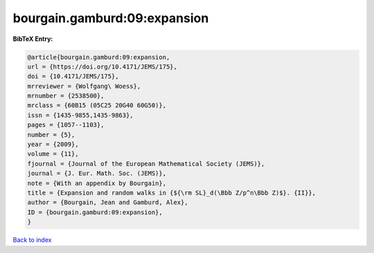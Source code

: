 bourgain.gamburd:09:expansion
=============================

.. :cite:t:`bourgain.gamburd:09:expansion`

.. bibliography:: ../../All.bib

**BibTeX Entry:**

.. code-block:: bibtex

   @article{bourgain.gamburd:09:expansion,
   url = {https://doi.org/10.4171/JEMS/175},
   doi = {10.4171/JEMS/175},
   mrreviewer = {Wolfgang\ Woess},
   mrnumber = {2538500},
   mrclass = {60B15 (05C25 20G40 60G50)},
   issn = {1435-9855,1435-9863},
   pages = {1057--1103},
   number = {5},
   year = {2009},
   volume = {11},
   fjournal = {Journal of the European Mathematical Society (JEMS)},
   journal = {J. Eur. Math. Soc. (JEMS)},
   note = {With an appendix by Bourgain},
   title = {Expansion and random walks in {${\rm SL}_d(\Bbb Z/p^n\Bbb Z)$}. {II}},
   author = {Bourgain, Jean and Gamburd, Alex},
   ID = {bourgain.gamburd:09:expansion},
   }

`Back to index <../index>`_
